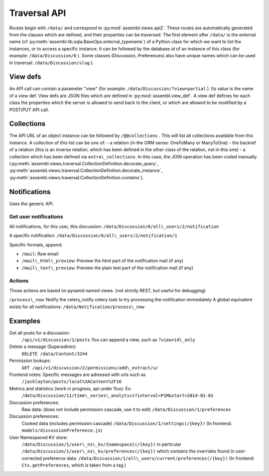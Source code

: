 .. _magic_api:

Traversal API
=============

Routes begin with ``/data/`` and correspond to
:py:mod:`assembl.views.api2`. These routes are automatically generated from the
classes which are defined, and their properties can be traversed. The
first element after ``/data/`` is the external name (cf :py:meth:`assembl.lib.sqla.BaseOps.external_typename`)
of a Python class for which we
want to list the instances, or to access a specific instance. It can be
followed by the database `id` of an instance of this class (for example:
``/data/Discussion/6`` ).
Some classes (Discussion, Preferences) also have unique names which can be used in traversal: ``/data/Discussion/slug`` ).

View defs
---------

An API call can contain a parameter "view" (for example:
``/data/Discussion/?view=partial`` ). Its value is the name of a view def.
View defs are JSON files which are defined in :py:mod:`assembl.view_def`.
A view def defines for each class the properties which the server is
allowed to send back to the client, or which are allowed to be modified
by a POST/PUT API call.

Collections
-----------

The API URL of an object instance can be followed by ``/@@collections`` .
This will list all collections available from this instance. A
collection of this list can be one of: - a relation (in the ORM sense:
OneToMany or ManyToOne) - the backref of a relation (this is an inverse
relation, which has been defined in the other class of the relation, not
in this one) - a collection which has been defined via
``extra\_collections``. In this case, the JOIN operation has been coded
manually. (:py:meth:`assembl.views.traversal.CollectionDefinition.decorate_query`, :py:meth:`assembl.views.traversal.CollectionDefinition.decorate_instance`, :py:meth:`assembl.views.traversal.CollectionDefinition.contains`).

Notifications
-------------

Uses the generic API.

Get user notifications
~~~~~~~~~~~~~~~~~~~~~~

All notifications, for this user, this discussion:
``/data/Discussion/6/all\_users/2/notification``

A specific notification:
``/data/Discussion/6/all\_users/2/notification/1``

Specific formats, append:

- ``/mail``: Raw email
- ``/mail\_html\_preview``: Preview the html part of the notification mail (if any)
- ``/mail\_text\_preview``: Preview the plain text part of the notification mail (if any)

Actions
~~~~~~~

Those actions are based on pyramid named views. (not strictly REST, but useful for debugging)

``/process\_now``: Notify the celery\_notify celery task to try processing
the notification immediately A global equivalent exists for all
notifications: ``/data/Notification/process\_now``

Examples
--------

Get all posts for a discussion:
    ``/api/v1/discussion/1/posts``
    You can append a view, such as ``?view=id\_only``

Delete a message (Superadmin):
    ``DELETE /data/Content/3244``

Permission lookups:
    ``GET /api/v1/discussion/2/permissions/add\_extract/u/``

Frontend notes: Specific messages are adressed with urls such as
    ``/jacklayton/posts/local%3AContent%2F16``

Metrics and statistics (work in progress, api under flux): Ex:
    ``/data/Discussion/11/time\_series\_analytics?interval=P1M&start=2014-01-01``

Discussion preferences:
    Raw data: (does not include permission cascade, use it to edit)
    ``/data/Discussion/1/preferences``

Discussion preferences:
    Cooked data (includes permission cascade)
    ``/data/Discussion/1/settings(/{key})``
    (In frontend: ``models/discussionPreference.js``)

User Namespaced KV store:
    ``/data/Discussion/1/user\_ns\_kv/{namespace}(/{key})``
    in particular
    ``/data/Discussion/1/user\_ns\_kv/preferences(/{key})``
    which contains the overrides found in user-corrected preference data:
    ``/data/Discussion/1/all\_users/current/preferences(/{key})``
    (In frontend: ``Ctx.getPreferences``, which is taken from a tag.)
